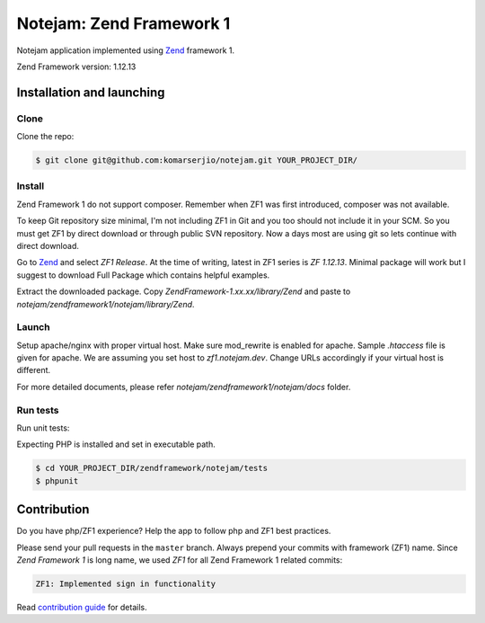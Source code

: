 *************************
Notejam: Zend Framework 1
*************************

Notejam application implemented using `Zend <http://framework.zend.com/>`_ framework 1.

Zend Framework version: 1.12.13


==========================
Installation and launching
==========================

-----
Clone
-----

Clone the repo:

.. code-block:: bash

    $ git clone git@github.com:komarserjio/notejam.git YOUR_PROJECT_DIR/

-------
Install
-------

Zend Framework 1 do not support composer. Remember when ZF1 was first introduced, composer was not available.

To keep Git repository size minimal, I'm not including ZF1 in Git and you too should not include it in your SCM. So you must get ZF1 by direct download or through public SVN repository. Now a days most are using git so lets continue with direct download.

Go to `Zend <http://framework.zend.com/downloads/latest>`_ and select `ZF1 Release`. At the time of writing, latest in ZF1 series is `ZF 1.12.13`. Minimal package will work but I suggest to download Full Package which contains helpful examples.

Extract the downloaded package. Copy `ZendFramework-1.xx.xx/library/Zend` and paste to `notejam/zendframework1/notejam/library/Zend`.

------
Launch
------

Setup apache/nginx with proper virtual host. Make sure mod_rewrite is enabled for apache. Sample `.htaccess` file is given for apache. We are assuming you set host to `zf1.notejam.dev`. Change URLs accordingly if your virtual host is different.

For more detailed documents, please refer `notejam/zendframework1/notejam/docs` folder.

---------
Run tests
---------

Run unit tests:

Expecting PHP is installed and set in executable path.

.. code-block:: bash

    $ cd YOUR_PROJECT_DIR/zendframework/notejam/tests
    $ phpunit

============
Contribution
============

Do you have php/ZF1 experience? Help the app to follow php and ZF1 best practices.

Please send your pull requests in the ``master`` branch.
Always prepend your commits with framework (ZF1) name. Since `Zend Framework 1` is long name, we used `ZF1` for all Zend Framework 1 related commits:

.. code-block:: bash

    ZF1: Implemented sign in functionality

Read `contribution guide <https://github.com/komarserjio/notejam/blob/master/contribute.rst>`_ for details.
